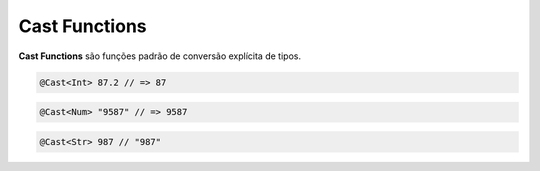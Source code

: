 .. _cast_functions:

==============
Cast Functions
==============

**Cast Functions** são funções padrão de conversão explícita de tipos.

.. function:: @Cast<Int>

   Retorna um valor numérico inteiro a partir de um valor numérico com parte
   inteira e decimal informado como parâmetro, desconsiderando todos os dígitos
   à direta do ponto decimal.

.. code-block:: xbase

   @Cast<Int> 87.2 // => 87

.. function:: @Cast<Num>

   Converte uma sequência de caracteres que contêm dígitos em um valor numérico.

.. code-block:: xbase

   @Cast<Num> "9587" // => 9587
   
.. function:: @Cast<Str>

   A partir de um numérico, esta função retorna uma string formatada, inserindo
   espaços (" ") à esquerda e/ou o símbolo decimal (".") em suas casas, de
   acordo com a informação do parâmetro.

.. code-block:: xbase

   @Cast<Str> 987 // "987"